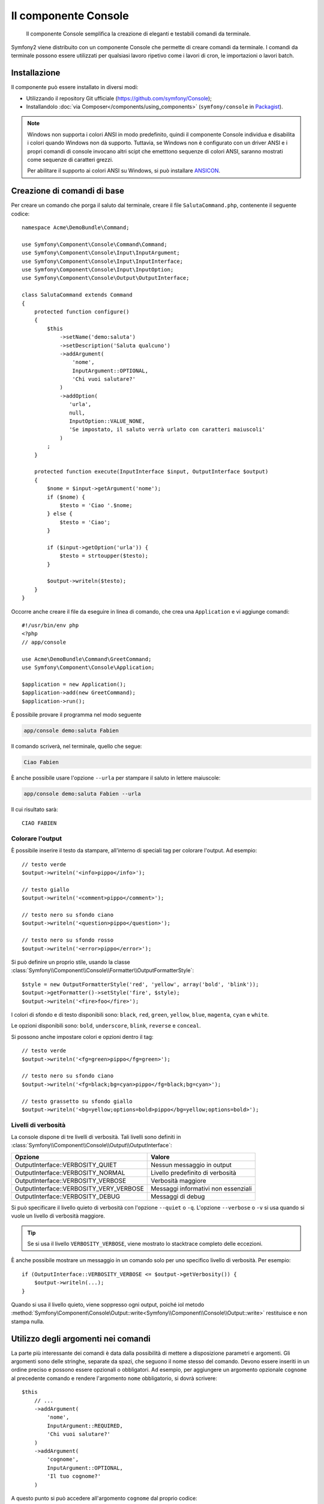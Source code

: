 .. index::
    single: Console; CLI
    single: Componenti; Console
    
Il componente Console
=====================

    Il componente Console semplifica la creazione di eleganti e testabili comandi
    da terminale.

Symfony2 viene distribuito con un componente Console che permette di creare
comandi da terminale. I comandi da terminale possono essere utilizzati per qualsiasi
lavoro ripetivo come i lavori di cron, le importazioni o lavori batch.

Installazione
-------------

Il componente può essere installato in diversi modi:

* Utilizzando il repository Git ufficiale (https://github.com/symfony/Console);
* Installandolo :doc:`via Composer</components/using_components>` (``symfony/console`` in `Packagist`_).

.. note::

    Windows non supporta i colori ANSI in modo predefinito, quindi il componente Console individua e
    disabilita i colori quando Windows non dà supporto. Tuttavia, se Windows non è
    configurato con un driver ANSI e i propri comandi di console invocano altri scipt che
    emetttono sequenze di colori ANSI, saranno mostrati come sequenze di caratteri grezzi.

    Per abilitare il supporto ai colori ANSI su Windows, si può installare `ANSICON`_.

Creazione di comandi di base
----------------------------

Per creare un comando che porga il saluto dal terminale, creare il file  ``SalutaCommand.php``,
contenente il seguente codice::

    namespace Acme\DemoBundle\Command;

    use Symfony\Component\Console\Command\Command;
    use Symfony\Component\Console\Input\InputArgument;
    use Symfony\Component\Console\Input\InputInterface;
    use Symfony\Component\Console\Input\InputOption;
    use Symfony\Component\Console\Output\OutputInterface;

    class SalutaCommand extends Command
    {
        protected function configure()
        {
            $this
                ->setName('demo:saluta')
                ->setDescription('Saluta qualcuno')
                ->addArgument(
                    'nome',
                    InputArgument::OPTIONAL,
                    'Chi vuoi salutare?'
                )
                ->addOption(
                   'urla',
                   null,
                   InputOption::VALUE_NONE,
                   'Se impostato, il saluto verrà urlato con caratteri maiuscoli'
                )
            ;
        }

        protected function execute(InputInterface $input, OutputInterface $output)
        {
            $nome = $input->getArgument('nome');
            if ($nome) {
                $testo = 'Ciao '.$nome;
            } else {
                $testo = 'Ciao';
            }

            if ($input->getOption('urla')) {
                $testo = strtoupper($testo);
            }

            $output->writeln($testo);
        }
    }

Occorre anche creare il file da eseguire in linea di comando, che crea
una ``Application`` e vi aggiunge comandi::

    #!/usr/bin/env php
    <?php 
    // app/console

    use Acme\DemoBundle\Command\GreetCommand;
    use Symfony\Component\Console\Application;

    $application = new Application();
    $application->add(new GreetCommand);
    $application->run();

È possibile provare il programma nel modo seguente

.. code-block:: bash

    app/console demo:saluta Fabien

Il comando scriverà, nel terminale, quello che segue:

.. code-block:: text

    Ciao Fabien

È anche possibile usare l'opzione ``--urla`` per stampare il saluto in lettere maiuscole:

.. code-block:: bash

    app/console demo:saluta Fabien --urla

Il cui risultato sarà::

    CIAO FABIEN

.. _components-console-coloring:

Colorare l'output
~~~~~~~~~~~~~~~~~

È possibile inserire il testo da stampare, all'interno di speciali tag per colorare 
l'output. Ad esempio::

    // testo verde
    $output->writeln('<info>pippo</info>');

    // testo giallo
    $output->writeln('<comment>pippo</comment>');

    // testo nero su sfondo ciano
    $output->writeln('<question>pippo</question>');

    // testo nero su sfondo rosso
    $output->writeln('<error>pippo</error>');

Si può definire un proprio stile, usando la classe
:class:`Symfony\\Component\\Console\\Formatter\\OutputFormatterStyle`::

    $style = new OutputFormatterStyle('red', 'yellow', array('bold', 'blink'));
    $output->getFormatter()->setStyle('fire', $style);
    $output->writeln('<fire>foo</fire>');

I colori di sfondo e di testo disponibili sono: ``black``, ``red``, ``green``,
``yellow``, ``blue``, ``magenta``, ``cyan`` e ``white``.

Le opzioni disponibili sono: ``bold``, ``underscore``, ``blink``, ``reverse`` e ``conceal``.

Si possono anche impostare colori e opzioni dentro il tag::

    // testo verde
    $output->writeln('<fg=green>pippo</fg=green>');

    // testo nero su sfondo ciano
    $output->writeln('<fg=black;bg=cyan>pippo</fg=black;bg=cyan>');

    // testo grassetto su sfondo giallo
    $output->writeln('<bg=yellow;options=bold>pippo</bg=yellow;options=bold>');

Livelli di verbosità
~~~~~~~~~~~~~~~~~~~~

.. versionadded:: 2.3
   Le costanti ``VERBOSITY_VERY_VERBOSE`` e ``VERBOSITY_DEBUG`` sono state introdotte
   nella versione 2.3

La console dispone di tre livelli di verbosità. Tali livelli sono definiti in
:class:`Symfony\\Component\\Console\\Output\\OutputInterface`:

=======================================  ===================================
Opzione                                     Valore
=======================================  ===================================
OutputInterface::VERBOSITY_QUIET         Nessun messaggio in output
OutputInterface::VERBOSITY_NORMAL        Livello predefinito di verbosità
OutputInterface::VERBOSITY_VERBOSE       Verbosità maggiore
OutputInterface::VERBOSITY_VERY_VERBOSE  Messaggi informativi non essenziali
OutputInterface::VERBOSITY_DEBUG         Messaggi di debug
=======================================  ===================================

Si può specificare il livello quieto di verbosità con l'opzione ``--quiet`` o ``-q``.
L'opzione ``--verbose`` o ``-v`` si usa quando si vuole un livello di verbosità
maggiore.

.. tip::

    Se si usa il livello ``VERBOSITY_VERBOSE``, viene mostrato lo stacktrace
    completo delle eccezioni.

È anche possibile mostrare un messaggio in un comando solo per uno specifico livello
di verbosità. Per esempio::

    if (OutputInterface::VERBOSITY_VERBOSE <= $output->getVerbosity()) {
        $output->writeln(...);
    }

Quando si usa il livello quieto, viene soppresso ogni output, poiché iol metodo
:method:`Symfony\Component\Console\Output::write<Symfony\\Component\\Console\\Output::write>`
restituisce e non stampa nulla.

Utilizzo degli argomenti nei comandi
------------------------------------

La parte più interessante dei comandi è data dalla possibilità di mettere a disposizione 
parametri e argomenti. Gli argomenti sono delle stringhe, separate da spazi, che seguono
il nome stesso del comando. Devono essere inseriti in un ordine preciso e possono essere opzionali o 
obbligatori. Ad esempio, per aggiungere un argomento opzionale ``cognome`` al precedente
comando e rendere l'argomento ``nome`` obbligatorio, si dovrà scrivere::

    $this
        // ...
        ->addArgument(
            'nome',
            InputArgument::REQUIRED,
            'Chi vuoi salutare?'
        )
        ->addArgument(
            'cognome',
            InputArgument::OPTIONAL,
            'Il tuo cognome?'
        )

A questo punto si può accedere all'argomento ``cognome`` dal proprio codice::

    if ($cognome = $input->getArgument('cognome')) {
        $testo .= ' '.$cognome;
    }

Il comando potrà essere utilizzato in uno qualsiasi dei seguenti modi:

.. code-block:: bash

    $ app/console demo:saluta Fabien
    $ app/console demo:saluta Fabien Potencier

È anche possibile consentire una lista di valori a un parametro (si immagini di
voler salutare tutti gli amici). Lo si deve fare alla fine della lista dei
parametri::

    $this
        // ...
        ->addArgument(
            'nomi',
            InputArgument::IS_ARRAY,
            'Chi vuoi salutare (separare i nomi con uno spazio)?'
        );

In questo modo, si possono specificare più nomi:

.. code-block:: bash

    $ app/console demo:saluta Fabien Ryan Bernhard

Si può accedere al parametro ``nmoi`` come un array::

    if ($nomi = $input->getArgument('nomi')) {
        $testo .= ' '.implode(', ', $nomi);
    }

Ci sono tre varianti di parametro utilizzabili:

===========================  ====================================================================================================================
Modalità                     Valore
===========================  ====================================================================================================================
InputArgument::REQUIRED      Il parametro è obbligatorio
InputArgument::OPTIONAL      Il parametro è facoltativo, può essere omesso
InputArgument::IS_ARRAY      Il parametro può contenere un numero indefinito di parametri e deve essere usato alla fine della lista dei parametri
===========================  ====================================================================================================================

Si può combinare ``IS_ARRAY`` con ``REQUIRED`` e ``OPTIONAL``, per esempio::

    $this
        // ...
        ->addArgument(
            'nomi',
            InputArgument::IS_ARRAY | InputArgument::REQUIRED,
            'Chi vuoi salutare (separare i nomi con uno spazio)?'
        );

Utilizzo delle opzioni nei comandi
----------------------------------

Diversamente dagli argomenti, le opzioni non sono ordinate (cioè possono essere 
specificate in qualsiasi ordine) e sono identificate dal doppio trattino (come in --urla; è 
anche possibile dichiarare una scorciatoia a singola lettera preceduta da un solo  
trattino come in ``-u``). Le opzioni sono *sempre* opzionali e possono accettare valori 
(come in ``dir=src``) o essere semplici indicatori booleani senza alcuna assegnazione 
(come in ``urla``).

.. tip::

    È anche possibile fare in modo che un'opzione possa *opzionalmente* accettare un valore (ad esempio
    si potrebbe avere ``--urla`` o ``--urla=forte``). Le opzioni possono anche essere configurate per 
    accettare array di valori.

Ad esempio, per specificare il numero di volte in cui il messaggio di 
saluto sarà stampato, si può aggiungere la seguente opzione::

    $this
        // ...
        ->addOption(
            'ripetizioni',
            null,
            InputOption::VALUE_REQUIRED,
            'Quante volte dovrà essere stampato il messaggio?',
            1
        );

Ora è possibile usare l'opzione per stampare più volte il messaggio:

.. code-block:: php

    for ($i = 0; $i < $input->getOption('ripetizioni'); $i++) {
        $output->writeln($testo);
    }

In questo modo, quando si esegue il comando, sarà possibile specificare, opzionalmente, 
l'impostazione ``--ripetizioni``:

.. code-block:: bash

    $ app/console demo:saluta Fabien
    $ app/console demo:saluta Fabien --ripetizioni=5

Nel primo esempio, il saluto verrà stampata una sola volta, visto che ``ripetizioni`` è vuoto e
il suo valore predefinito è ``1`` (l'ultimo argomento di ``addOption``). Nel secondo esempio, il
saluto verrà stampato 5 volte.

Ricordiamo che le opzioni non devono essere specificate in un ordina predefinito. Perciò, entrambi i
seguenti esempi funzioneranno correttamente:

.. code-block:: bash

    $ app/console demo:saluta Fabien --ripetizioni=5 --urla
    $ app/console demo:saluta Fabien --urla --ripetizioni=5

Ci sono 4 possibili varianti per le opzioni:

===========================  =============================================================================================
Opzione                      Valore
===========================  =============================================================================================
InputOption::VALUE_IS_ARRAY  Questa opzione accetta valori multipli (p.e. ``--dir=/pippo --dir=/pluto``)
InputOption::VALUE_NONE      Non accettare alcun valore per questa opzione (come in ``--urla``)
InputOption::VALUE_REQUIRED  Il valore è obbligatorio (come in ``ripetizioni=5``), l'opzione stessa è comunque facoltativa
InputOption::VALUE_OPTIONAL  L'opzione può avere un valore o meno (p.e. ``urla`` o ``urla=forte``)
===========================  =============================================================================================

È possibile combinare VALUE_IS_ARRAY con VALUE_REQUIRED o con VALUE_OPTIONAL nel seguente modo:

.. code-block:: php

    $this
        // ...
        ->addOption(
            'ripetizioni',
            null,
            InputOption::VALUE_REQUIRED | InputOption::VALUE_IS_ARRAY,
            'Quante volte dovrà essere stampato il messaggio?',
            1
        );

Aiutanti di console
-------------------

Il componente Console contiene anche una serie di "aiutanti", vari piccoli strumenti
in grado di aiutare con diversi compiti:

* :doc:`/components/console/helpers/dialoghelper`: chiede informazioni interattive all'utente
* :doc:`/components/console/helpers/formatterhelper`: personalizza i colori dei testi
* :doc:`/components/console/helpers/progresshelper`: mostra una barra di progressione
* :doc:`/components/console/helpers/tablehelper`: mostra dati in una tabella

Testare i comandi
-----------------

Symfony2 mette a disposizione diversi strumenti a supporto del test dei comandi. Il più utile 
di questi è la classe :class:`Symfony\\Component\\Console\\Tester\\CommandTester`. Questa utilizza 
particolari classi per la gestione dell'input/output che semplificano lo svolgimento di 
test senza una reale interazione da terminale::

    use Symfony\Component\Console\Application;
    use Symfony\Component\Console\Tester\CommandTester;
    use Acme\DemoBundle\Command\SalutaCommand;

    class ListCommandTest extends \PHPUnit_Framework_TestCase
    {
        public function testExecute()
        {
            $application = new Application();
            $application->add(new SalutaCommand());

            $comando = $application->find('demo:saluta');
            $testDelComando = new CommandTester($comando);
            $testDelComando->execute(array('command' => $comando->getName()));

            $this->assertRegExp('/.../', $testDelComando->getDisplay());

            // ...
        }
    }

Il metodo :method:`Symfony\\Component\\Console\\Tester\\CommandTester::getDisplay` 
restituisce ciò che sarebbe stato mostrato durante una normale chiamata dal 
terminale.

Si può testare l'invio di argomenti e opzioni al comando, passandoli come
array al metodo
:method:`Symfony\\Component\\Console\\Tester\\CommandTester::execute`::

    use Symfony\Component\Console\Application;
    use Symfony\Component\Console\Tester\CommandTester;
    use Acme\DemoBundle\Command\GreetCommand;

    class ListCommandTest extends \PHPUnit_Framework_TestCase
    {
        // ...

        public function testNameIsOutput()
        {
            $application = new Application();
            $application->add(new GreetCommand());

            $command = $application->find('demo:saluta');
            $commandTester = new CommandTester($command);
            $commandTester->execute(
                array('command' => $command->getName(), 'name' => 'Fabien')
            );

            $this->assertRegExp('/Fabien/', $commandTester->getDisplay());
        }
    }

.. tip::

    È possibile testare un'intera applicazione da terminale utilizzando 
    :class:`Symfony\\Component\\Console\\Tester\\ApplicationTester`.

Richiamare un comando esistente
-------------------------------

Se un comando dipende da un altro, da eseguire prima, invece di chiedere all'utente
di ricordare l'ordine di esecuzione, lo si può richiamare direttamente.
Questo è utile anche quando si vuole creare un "meta" comando, che esegue solo una
serie di altri comandi (per esempio, tutti i comandi necessari quando il codice
del progetto è cambiato sui server di produzione: pulire la cache,
genereare i proxy di Doctrine, esportare le risorse di Assetic, ...).

Richiamare un comando da un altro è molto semplice::

    protected function execute(InputInterface $input, OutputInterface $output)
    {
        $comando = $this->getApplication()->find('demo:saluta');

        $argomenti = array(
            'command' => 'demo:saluta',
            'nome'    => 'Fabien',
            '--urla'  => true,
        );

        $input = new ArrayInput($argomenti);
        $codiceDiRitorno = $comando->run($input, $output);

        // ...
    }

Innanzitutto si dovrà trovare (:method:`Symfony\\Component\\Console\\Application::find`) il
comando da eseguire usandone il nome come parametro.

Quindi si dovrà creare un nuovo 
:class:`Symfony\\Component\\Console\\Input\\ArrayInput` che 
contenga gli argomenti e le opzioni da passare al comando.

Infine, la chiamata al metodo ``run()`` manderà effettivamente in esecuzione il comando e
restituirà il codice di ritorno del comando (``0`` se tutto è andato a buon fine, un qualsiasi altro 
intero negli altri altri casi).

.. note::

    Nella maggior parte dei casi, non è una buona idea quella di eseguire 
    un comando al di fuori del terminale. Innanzitutto perché l'output del 
    comando è ottimizzato per il terminale. Ma, anche più importante, un comando 
    è come un controllore: dovrebbe usare un modello per fare qualsiasi cosa e 
    restituire informazioni all'utente. Perciò, invece di eseguire un comando
    dal Web, sarebbe meglio provare a rifattorizzare il codice e spostare la logica
    all'interno di una nuova classe.

Sapene di più
-------------

* :doc:`/components/console/usage`
* :doc:`/components/console/single_command_tool`

.. _Packagist: https://packagist.org/packages/symfony/console
.. _ANSICON: https://github.com/adoxa/ansicon/downloads
